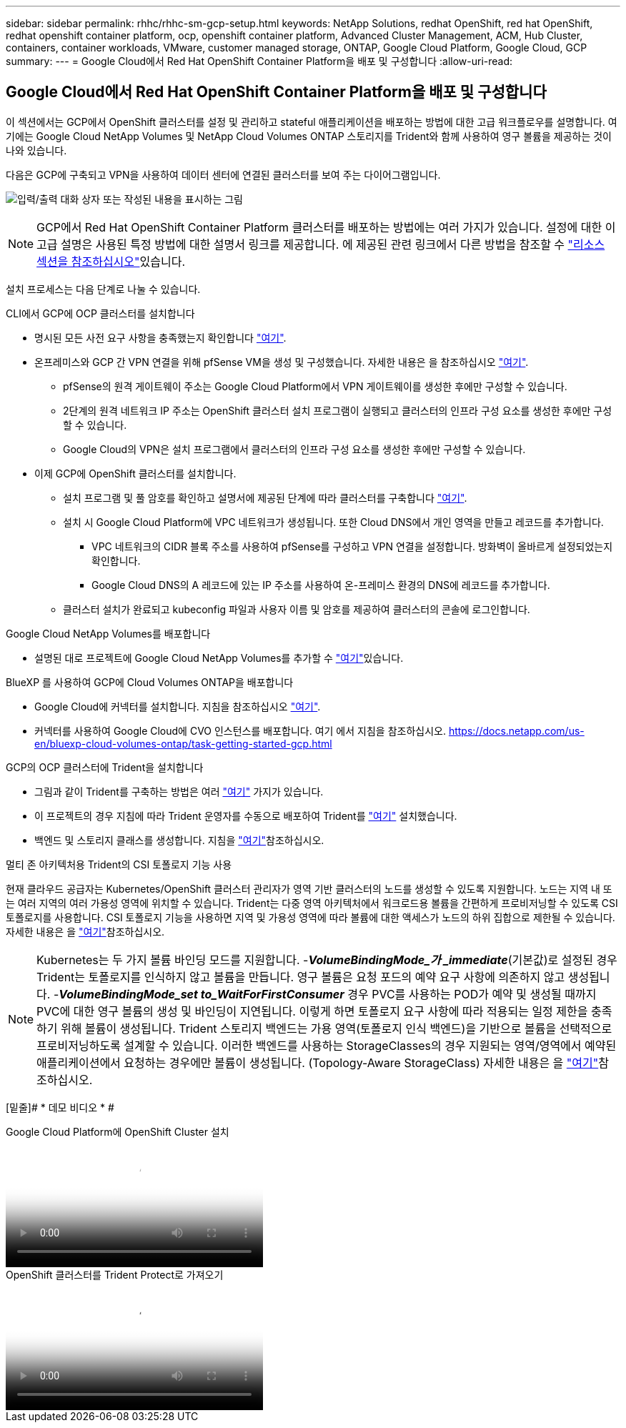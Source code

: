 ---
sidebar: sidebar 
permalink: rhhc/rhhc-sm-gcp-setup.html 
keywords: NetApp Solutions, redhat OpenShift, red hat OpenShift, redhat openshift container platform, ocp, openshift container platform, Advanced Cluster Management, ACM, Hub Cluster, containers, container workloads, VMware, customer managed storage, ONTAP, Google Cloud Platform, Google Cloud, GCP 
summary:  
---
= Google Cloud에서 Red Hat OpenShift Container Platform을 배포 및 구성합니다
:allow-uri-read: 




== Google Cloud에서 Red Hat OpenShift Container Platform을 배포 및 구성합니다

[role="lead"]
이 섹션에서는 GCP에서 OpenShift 클러스터를 설정 및 관리하고 stateful 애플리케이션을 배포하는 방법에 대한 고급 워크플로우를 설명합니다. 여기에는 Google Cloud NetApp Volumes 및 NetApp Cloud Volumes ONTAP 스토리지를 Trident와 함께 사용하여 영구 볼륨을 제공하는 것이 나와 있습니다.

다음은 GCP에 구축되고 VPN을 사용하여 데이터 센터에 연결된 클러스터를 보여 주는 다이어그램입니다.

image:rhhc-self-managed-gcp.png["입력/출력 대화 상자 또는 작성된 내용을 표시하는 그림"]


NOTE: GCP에서 Red Hat OpenShift Container Platform 클러스터를 배포하는 방법에는 여러 가지가 있습니다. 설정에 대한 이 고급 설명은 사용된 특정 방법에 대한 설명서 링크를 제공합니다. 에 제공된 관련 링크에서 다른 방법을 참조할 수 link:rhhc-resources.html["리소스 섹션을 참조하십시오"]있습니다.

설치 프로세스는 다음 단계로 나눌 수 있습니다.

.CLI에서 GCP에 OCP 클러스터를 설치합니다
* 명시된 모든 사전 요구 사항을 충족했는지 확인합니다 link:https://docs.openshift.com/container-platform/4.13/installing/installing_gcp/installing-gcp-default.html["여기"].
* 온프레미스와 GCP 간 VPN 연결을 위해 pfSense VM을 생성 및 구성했습니다. 자세한 내용은 을 참조하십시오 https://docs.netgate.com/pfsense/en/latest/recipes/ipsec-s2s-psk.html["여기"].
+
** pfSense의 원격 게이트웨이 주소는 Google Cloud Platform에서 VPN 게이트웨이를 생성한 후에만 구성할 수 있습니다.
** 2단계의 원격 네트워크 IP 주소는 OpenShift 클러스터 설치 프로그램이 실행되고 클러스터의 인프라 구성 요소를 생성한 후에만 구성할 수 있습니다.
** Google Cloud의 VPN은 설치 프로그램에서 클러스터의 인프라 구성 요소를 생성한 후에만 구성할 수 있습니다.


* 이제 GCP에 OpenShift 클러스터를 설치합니다.
+
** 설치 프로그램 및 풀 암호를 확인하고 설명서에 제공된 단계에 따라 클러스터를 구축합니다 https://docs.openshift.com/container-platform/4.13/installing/installing_gcp/installing-gcp-default.html["여기"].
** 설치 시 Google Cloud Platform에 VPC 네트워크가 생성됩니다. 또한 Cloud DNS에서 개인 영역을 만들고 레코드를 추가합니다.
+
*** VPC 네트워크의 CIDR 블록 주소를 사용하여 pfSense를 구성하고 VPN 연결을 설정합니다. 방화벽이 올바르게 설정되었는지 확인합니다.
*** Google Cloud DNS의 A 레코드에 있는 IP 주소를 사용하여 온-프레미스 환경의 DNS에 레코드를 추가합니다.


** 클러스터 설치가 완료되고 kubeconfig 파일과 사용자 이름 및 암호를 제공하여 클러스터의 콘솔에 로그인합니다.




.Google Cloud NetApp Volumes를 배포합니다
* 설명된 대로 프로젝트에 Google Cloud NetApp Volumes를 추가할 수 link:https://cloud.google.com/netapp/volumes/docs/discover/overview["여기"]있습니다.


.BlueXP 를 사용하여 GCP에 Cloud Volumes ONTAP을 배포합니다
* Google Cloud에 커넥터를 설치합니다. 지침을 참조하십시오 https://docs.netapp.com/us-en/bluexp-setup-admin/task-install-connector-google-bluexp-gcloud.html["여기"].
* 커넥터를 사용하여 Google Cloud에 CVO 인스턴스를 배포합니다. 여기 에서 지침을 참조하십시오. https://docs.netapp.com/us-en/bluexp-cloud-volumes-ontap/task-getting-started-gcp.html[]


.GCP의 OCP 클러스터에 Trident을 설치합니다
* 그림과 같이 Trident를 구축하는 방법은 여러 https://docs.netapp.com/us-en/trident/trident-get-started/kubernetes-deploy.html["여기"] 가지가 있습니다.
* 이 프로젝트의 경우 지침에 따라 Trident 운영자를 수동으로 배포하여 Trident를 https://docs.netapp.com/us-en/trident/trident-get-started/kubernetes-deploy-operator.html["여기"] 설치했습니다.
* 백엔드 및 스토리지 클래스를 생성합니다. 지침을 link:https://docs.netapp.com/us-en/trident/trident-use/backends.html["여기"]참조하십시오.


.멀티 존 아키텍처용 Trident의 CSI 토폴로지 기능 사용
현재 클라우드 공급자는 Kubernetes/OpenShift 클러스터 관리자가 영역 기반 클러스터의 노드를 생성할 수 있도록 지원합니다. 노드는 지역 내 또는 여러 지역의 여러 가용성 영역에 위치할 수 있습니다. Trident는 다중 영역 아키텍처에서 워크로드용 볼륨을 간편하게 프로비저닝할 수 있도록 CSI 토폴로지를 사용합니다. CSI 토폴로지 기능을 사용하면 지역 및 가용성 영역에 따라 볼륨에 대한 액세스가 노드의 하위 집합으로 제한될 수 있습니다. 자세한 내용은 을 link:https://docs.netapp.com/us-en/trident/trident-use/csi-topology.html["여기"]참조하십시오.


NOTE: Kubernetes는 두 가지 볼륨 바인딩 모드를 지원합니다. -**_VolumeBindingMode_가 _immediate_**(기본값)로 설정된 경우 Trident는 토폴로지를 인식하지 않고 볼륨을 만듭니다. 영구 볼륨은 요청 포드의 예약 요구 사항에 의존하지 않고 생성됩니다. -**_VolumeBindingMode_set to_WaitForFirstConsumer_** 경우 PVC를 사용하는 POD가 예약 및 생성될 때까지 PVC에 대한 영구 볼륨의 생성 및 바인딩이 지연됩니다. 이렇게 하면 토폴로지 요구 사항에 따라 적용되는 일정 제한을 충족하기 위해 볼륨이 생성됩니다. Trident 스토리지 백엔드는 가용 영역(토폴로지 인식 백엔드)을 기반으로 볼륨을 선택적으로 프로비저닝하도록 설계할 수 있습니다. 이러한 백엔드를 사용하는 StorageClasses의 경우 지원되는 영역/영역에서 예약된 애플리케이션에서 요청하는 경우에만 볼륨이 생성됩니다. (Topology-Aware StorageClass) 자세한 내용은 을 link:https://docs.netapp.com/us-en/trident/trident-use/csi-topology.html["여기"]참조하십시오.

[밑줄]# * 데모 비디오 * #

.Google Cloud Platform에 OpenShift Cluster 설치
video::4efc68f1-d37f-4cdd-874a-b09700e71da9[panopto,width=360]
.OpenShift 클러스터를 Trident Protect로 가져오기
video::57b63822-6bf0-4d7b-b844-b09700eac6ac[panopto,width=360]
